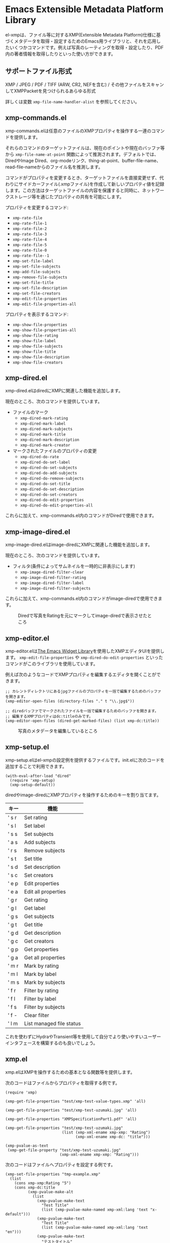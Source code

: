 * Emacs Extensible Metadata Platform Library

el-xmpは、ファイル等に対するXMP(Extensible Metadata Platform)仕様に基づくメタデータを取得・設定するためのEmacs用ライブラリと、それを応用したいくつかコマンドです。例えば写真のレーティングを取得・設定したり、PDF内の著者情報を取得したりといった使い方ができます。

** サポートファイル形式

XMP / JPEG / PDF / TIFF (ARW, CR2, NEFを含む) / その他ファイルをスキャンしてXMPPacketを見つけられるあらゆる形式

詳しくは変数 ~xmp-file-name-handler-alist~ を参照してください。

** xmp-commands.el

xmp-commands.elは任意のファイルのXMPプロパティを操作する一連のコマンドを提供します。

それらのコマンドのターゲットファイルは、現在のポイントや現在のバッファ等から ~xmp-file-name-at-point~ 関数によって推測されます。デフォルトでは、DiredやImage Dired、org-modeリンク、thing-at-point、buffer-file-name、read-file-nameからのファイル名を推測します。

コマンドがプロパティを変更するとき、ターゲットファイルを直接変更せず、代わりにサイドカーファイル(.xmpファイル)を作成して新しいプロパティ値を記録します。この方法はターゲットファイルの内容を保護すると同時に、ネットワークストレージ等を通じたプロパティの共有を可能にします。

プロパティを変更するコマンド:

- ~xmp-rate-file~
- ~xmp-rate-file-1~
- ~xmp-rate-file-2~
- ~xmp-rate-file-3~
- ~xmp-rate-file-4~
- ~xmp-rate-file-5~
- ~xmp-rate-file-0~
- ~xmp-rate-file--1~
- ~xmp-set-file-label~
- ~xmp-set-file-subjects~
- ~xmp-add-file-subjects~
- ~xmp-remove-file-subjects~
- ~xmp-set-file-title~
- ~xmp-set-file-description~
- ~xmp-set-file-creators~
- ~xmp-edit-file-properties~
- ~xmp-edit-file-properties-all~

プロパティを表示するコマンド:
- ~xmp-show-file-properties~
- ~xmp-show-file-properties-all~
- ~xmp-show-file-rating~
- ~xmp-show-file-label~
- ~xmp-show-file-subjects~
- ~xmp-show-file-title~
- ~xmp-show-file-description~
- ~xmp-show-file-creators~

** xmp-dired.el

xmp-dired.elはdiredにXMPに関連した機能を追加します。

現在のところ、次のコマンドを提供しています。

- ファイルのマーク
  - ~xmp-dired-mark-rating~
  - ~xmp-dired-mark-label~
  - ~xmp-dired-mark-subjects~
  - ~xmp-dired-mark-title~
  - ~xmp-dired-mark-description~
  - ~xmp-dired-mark-creator~
- マークされたファイルのプロパティの変更
  - ~xmp-dired-do-rate~
  - ~xmp-dired-do-set-label~
  - ~xmp-dired-do-set-subjects~
  - ~xmp-dired-do-add-subjects~
  - ~xmp-dired-do-remove-subjects~
  - ~xmp-dired-do-set-title~
  - ~xmp-dired-do-set-description~
  - ~xmp-dired-do-set-creators~
  - ~xmp-dired-do-edit-properties~
  - ~xmp-dired-do-edit-properties-all~

これらに加えて、xmp-commands.el内のコマンドがDiredで使用できます。

** xmp-image-dired.el

xmp-image-dired.elはimage-diredにXMPに関連した機能を追加します。

現在のところ、次のコマンドを提供しています。

- フィルタ(条件によってサムネイルを一時的に非表示にします)
  - ~xmp-image-dired-filter-clear~
  - ~xmp-image-dired-filter-rating~
  - ~xmp-image-dired-filter-label~
  - ~xmp-image-dired-filter-subjects~

これらに加えて、xmp-commands.el内のコマンドがimage-diredで使用できます。

#+CAPTION: Diredで写真をRatingを元にマークしてimage-diredで表示させたところ
[[file:./screenshot/xmp-image-dired.png]]

** xmp-editor.el

xmp-editor.elは[[https://www.gnu.org/software/emacs/manual/html_mono/widget.html][The Emacs Widget Library]]を使用したXMPエディタUIを提供します。 ~xmp-edit-file-properties~ や ~xmp-dired-do-edit-properties~ といったコマンドがこのライブラリを使用しています。

例えば次のようなコードでXMPプロパティを編集するエディタを開くことができます。

#+begin_src elisp
;; カレントディレクトリにあるjpgファイルのプロパティを一括で編集するためのバッファを開きます。
(xmp-editor-open-files (directory-files "." t "\\.jpg$"))

;; diredバッファでマークされたファイルを一括で編集するためのバッファを開きます。
;; 編集するXMPプロパティはdc:titleのみです。
(xmp-editor-open-files (dired-get-marked-files) (list xmp-dc:title))
#+end_src

#+CAPTION: 写真のメタデータを編集しているところ
[[file:./screenshot/xmp-editor.png]]

** xmp-setup.el

xmp-setup.elはel-xmpの設定例を提供するファイルです。init.elに次のコードを追加することで利用できます。

#+begin_src elisp
(with-eval-after-load "dired"
  (require 'xmp-setup)
  (xmp-setup-default))
#+end_src

diredやimage-diredにXMPプロパティを操作するためのキーを割り当てます。

| キー  | 機能                     |
|-------+--------------------------|
| ' s r | Set rating               |
| ' s l | Set label                |
| ' s s | Set subjects             |
| ' a s | Add subjects             |
| ' r s | Remove subjects          |
| ' s t | Set title                |
| ' s d | Set description          |
| ' s c | Set creators             |
|-------+--------------------------|
| ' e p | Edit properties          |
| ' e a | Edit all properties      |
|-------+--------------------------|
| ' g r | Get rating               |
| ' g l | Get label                |
| ' g s | Get subjects             |
| ' g t | Get title                |
| ' g d | Get description          |
| ' g c | Get creators             |
|-------+--------------------------|
| ' g p | Get properties           |
| ' g a | Get all properties       |
|-------+--------------------------|
| ' m r | Mark by rating           |
| ' m l | Mark by label            |
| ' m s | Mark by subjects         |
|-------+--------------------------|
| ' f r | Filter by rating         |
| ' f l | Filter by label          |
| ' f s | Filter by subjects       |
| ' f - | Clear filter             |
|-------+--------------------------|
| ' l m | List managed file status |

これを使わずにHydraやTransient等を使用して自分でより使いやすいユーザーインタフェースを構築するのも良いでしょう。

** xmp.el

xmp.elはXMPを操作するための基本となる関数等を提供します。

次のコードはファイルからプロパティを取得する例です。

#+begin_src elisp
(require 'xmp)

(xmp-get-file-properties "test/xmp-test-value-types.xmp" 'all)

(xmp-get-file-properties "test/xmp-test-uzumaki.jpg" 'all)

(xmp-get-file-properties "XMPSpecificationPart1.pdf" 'all)

(xmp-get-file-properties "test/xmp-test-uzumaki.jpg"
                         (list (xmp-xml-ename xmp-xmp: "Rating")
                               (xmp-xml-ename xmp-dc: "title")))

(xmp-pvalue-as-text
 (xmp-get-file-property "test/xmp-test-uzumaki.jpg"
                        (xmp-xml-ename xmp-xmp: "Rating")))
#+end_src

次のコードはファイルへプロパティを設定する例です。

#+begin_src elisp
(xmp-set-file-properties "tmp-example.xmp"
  (list
    (cons xmp-xmp:Rating "5")
    (cons xmp-dc:title
          (xmp-pvalue-make-alt
            (list
              (xmp-pvalue-make-text
                "Test Title"
                (list (xmp-pvalue-make-named xmp-xml:lang 'text "x-default")))
              (xmp-pvalue-make-text
                "Test Title"
                (list (xmp-pvalue-make-named xmp-xml:lang 'text "en")))
              (xmp-pvalue-make-text
                "テストタイトル"
                (list (xmp-pvalue-make-named xmp-xml:lang 'text "ja"))))))))

(xmp-set-file-property "tmp-example.xmp" xmp-xmp:Rating "3")
#+end_src

より低レベルな、XMLを解析した後のDOMに対する関数や、DOMを解析した後のXMPプロパティ値(Parsed Value)を操作する関数もあります。

#+begin_src elisp
(let* ((dom (xmp-file-read-rdf "test/xmp-test-uzumaki.jpg")) ;; File to XML DOM
       (property-elements (xmp-get-property-elements dom 'all)) ;; XML DOM to Property Element List
       (property-pvalues (mapcar #'xmp-parse-property-element property-elements)) ;; Property Element List to Parsed Value List
       (rating-pvalue (xmp-xml-ename-alist-get xmp-xmp:Rating property-pvalues))) ;; Pick xmp:Rating property
  ;; PValue to String
  (xmp-pvalue-as-text rating-pvalue))
#+end_src

** xmp-xml.el

xmp-xml.elはxmp.elがXMLを処理するために使用するライブラリです。xmp.elではXML名前空間を正しく処理する必要があるため、Emacsのlibxmlサポートは使用していません。xml.elも不具合があったので使用していません。最も問題が少なかったnxml-parse.elを使用しています。dom.elは展開名を扱えないため、これも使用していません。

xmp-xml.elで最も重要となる事は、XML展開名の取扱方法です。要素名や属性名は文字列やシンボルではなく、名前空間名とローカル名の対である展開名で表されます。

次のコードは名前空間名が ~http://ns.adobe.com/xap/1.0/~ で、ローカル名が ~Label~ であるような展開名を表すオブジェクトを作成しています。

#+begin_src elisp
(xmp-xml-ename (xmp-xml-ns-name "http://ns.adobe.com/xap/1.0/") "Label")
#+end_src

展開名の作成、要素の取得、比較には必ず次の関数を使用してください。

- ~xmp-xml-ename~
- ~xmp-xml-ename-ns~
- ~xmp-xml-ename-local~
- ~xmp-xml-ename-equal~
- ~xmp-xml-ename<~
- ~xmp-xml-ename-alist-get~
- ~xmp-xml-ename-assoc~
- ~xmp-xml-ename-member~

また、名前空間名の変換には次の関数を使用してください。

- ~xmp-xml-ns-name~
- ~xmp-xml-ns-name-string~

よく使われる名前空間名や展開名は変数として定義されています。

名前空間名:
- ~xmp-xmlns:~
- ~xmp-xml:~

展開名:
- ~xmp-xml:lang~
- ~xmp-xml:space~
- ~xmp-xml:base~
- ~xmp-xml:id~

その他xmp.el内ではXMPで使用する多数の名前空間や展開名が変数として定義されています(例: ~xmp-dc:title~, ~xmp-xmp:Rating~)。

** xmp-exif.el

EXIFを解析してXMPへ変換するライブラリです。

** xmp-tiff.el

TIFFを解析してタグ情報を読み取るためのライブラリです。

** xmp-pdf.el

PDFを解析してメタデータを読み取るためのライブラリです。

Emacs Lisp実装は読み込めないPDFが多いので、可能であればpdfinfoをインストールして変数 ~xmp-file-pdfinfo-program~ を設定してください。

** xmp-file-reader.el

バイナリファイルの読み取りを行うライブラリです。

** xmp-sqlite.el

xmp.elにSQLiteを使用した機能を追加するためのライブラリです。

Emacsが終了しても失われない永続的なキャッシュメカニズムを実装します。デフォルトでは、データベースファイルを ~/.emacs.d/el-xmp/el-xmp-file-cache.db に作成します。

また、プロパティの変更データをサイドカーファイルでは無くデータベースに持たせることもできます。保存先のデータベースはキャッシュと区別しており、デフォルトでは ~/.emacs.d/el-xmp/el-xmp-file-mod.db に作成します。

** ユーザー定義のXMPプロパティ

ユーザーが新しいプロパティを追加したい場合、まずは変数 ~xmp-user-defined-namespaces~ に名前空間に関する情報(名前空間名(URI)と接頭辞)を登録してください(変数 ~xmp-predefined-namespaces~ にすでに含まれている場合は不要です。接頭辞は他と重複しないように設定してください)。これによって名前空間の出力や表示が適切なものとなります。もしこれを正しく設定しないと、名前空間接頭辞がns1、ns2、……のように連番で出力される場合があります。

次に変数 ~xmp-user-defined-properties~ にプロパティ情報(名前と型)を登録してください。一部のコマンドはこの情報を使用してUIを適切なものに変更します(設定しなくても値から推測してUIを作成する場合もあります)。

コマンド ~xmp-show-file-properties~ がデフォルトで表示するプロパティのリストを変数 ~xmp-show-file-properties-target~ で設定できます。

コマンド ~xmp-edit-file-properties~ や ~xmp-dired-do-edit-properties~ がデフォルトで編集するプロパティのリストを変数 ~xmp-editor-target-properties~ で設定できます。
